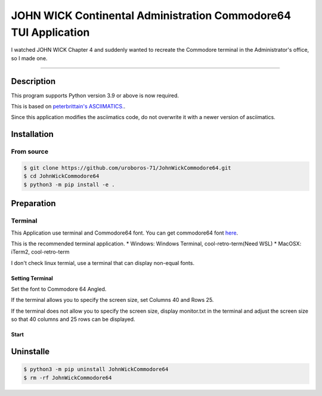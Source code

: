 ####################################################################
**JOHN WICK Continental Administration Commodore64 TUI Application**
####################################################################


I watched JOHN WICK Chapter 4 and suddenly wanted to recreate the Commodore terminal in the Administrator's office, so I made one.

===========

Description
***********

This program supports Python version 3.9 or above is now required.

This is based on `peterbrittain's ASCIIMATICS. <https://github.com/peterbrittain/asciimatics>`_.

Since this application modifies the asciimatics code, do not overwrite it with a newer version of asciimatics.

Installation
************

From source
===========

.. code-block:: bash

    $ git clone https://github.com/uroboros-71/JohnWickCommodore64.git
    $ cd JohnWickCommodore64
    $ python3 -m pip install -e .


Preparation
***********

Terminal
========

This Application use terminal and Commodore64 font.
You can get commodore64 font `here <https://www.dafont.com/commodore-64.font>`_.

This is the recommended terminal application.
* Windows:  Windows Terminal, cool-retro-term(Need WSL)
* MacOSX:   iTerm2, cool-retro-term

I don't check linux termial, use a terminal that can display non-equal fonts.

Setting Terminal
----------------

Set the font to Commodore 64 Angled.

If the terminal allows you to specify the screen size, set Columns 40 and Rows 25.

If the terminal does not allow you to specify the screen size, display monitor.txt in the terminal and
adjust the screen size so that 40 columns and 25 rows can be displayed.


Start
-----

.. code-block:: bash
    $ continental --memory

.. code-block:: bash
    $ continental --file

Uninstalle
************

.. code-block:: bash

    $ python3 -m pip uninstall JohnWickCommodore64
    $ rm -rf JohnWickCommodore64

